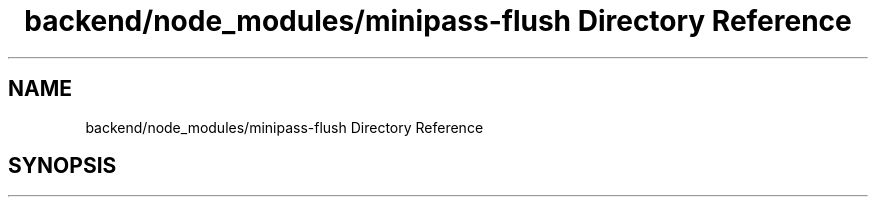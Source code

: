 .TH "backend/node_modules/minipass-flush Directory Reference" 3 "My Project" \" -*- nroff -*-
.ad l
.nh
.SH NAME
backend/node_modules/minipass-flush Directory Reference
.SH SYNOPSIS
.br
.PP

